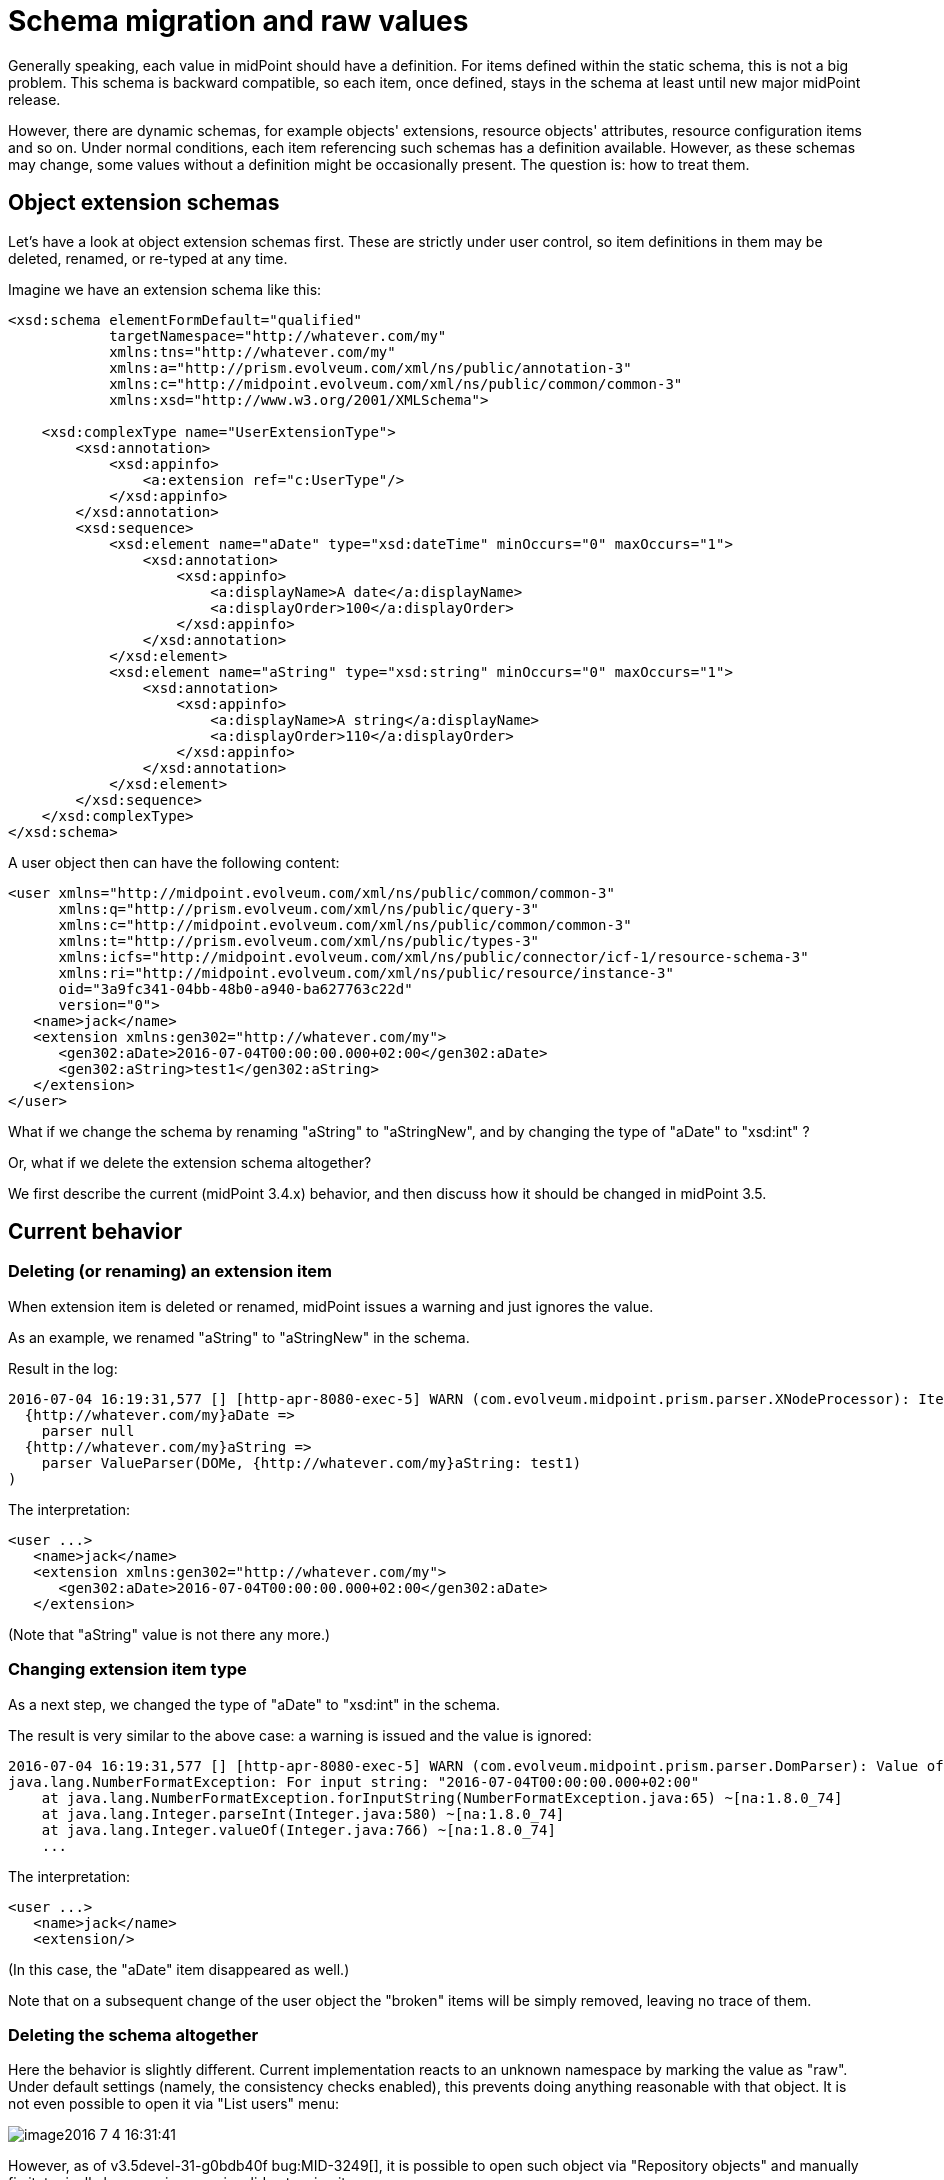 = Schema migration and raw values
:page-wiki-name: Schema migration and raw values

Generally speaking, each value in midPoint should have a definition.
For items defined within the static schema, this is not a big problem.
This schema is backward compatible, so each item, once defined, stays in the schema at least until new major midPoint release.

However, there are dynamic schemas, for example objects' extensions, resource objects' attributes, resource configuration items and so on.
Under normal conditions, each item referencing such schemas has a definition available.
However, as these schemas may change, some values without a definition might be occasionally present.
The question is: how to treat them.


== Object extension schemas

Let's have a look at object extension schemas first.
These are strictly under user control, so item definitions in them may be deleted, renamed, or re-typed at any time.

Imagine we have an extension schema like this:

[source,xml]
----
<xsd:schema elementFormDefault="qualified"
            targetNamespace="http://whatever.com/my"
            xmlns:tns="http://whatever.com/my"
            xmlns:a="http://prism.evolveum.com/xml/ns/public/annotation-3"
            xmlns:c="http://midpoint.evolveum.com/xml/ns/public/common/common-3"
            xmlns:xsd="http://www.w3.org/2001/XMLSchema">

    <xsd:complexType name="UserExtensionType">
        <xsd:annotation>
            <xsd:appinfo>
                <a:extension ref="c:UserType"/>
            </xsd:appinfo>
        </xsd:annotation>
        <xsd:sequence>
            <xsd:element name="aDate" type="xsd:dateTime" minOccurs="0" maxOccurs="1">
                <xsd:annotation>
                    <xsd:appinfo>
                        <a:displayName>A date</a:displayName>
                        <a:displayOrder>100</a:displayOrder>
                    </xsd:appinfo>
                </xsd:annotation>
            </xsd:element>
            <xsd:element name="aString" type="xsd:string" minOccurs="0" maxOccurs="1">
                <xsd:annotation>
                    <xsd:appinfo>
                        <a:displayName>A string</a:displayName>
                        <a:displayOrder>110</a:displayOrder>
                    </xsd:appinfo>
                </xsd:annotation>
            </xsd:element>
        </xsd:sequence>
    </xsd:complexType>
</xsd:schema>


----

A user object then can have the following content:

[source]
----
<user xmlns="http://midpoint.evolveum.com/xml/ns/public/common/common-3"
      xmlns:q="http://prism.evolveum.com/xml/ns/public/query-3"
      xmlns:c="http://midpoint.evolveum.com/xml/ns/public/common/common-3"
      xmlns:t="http://prism.evolveum.com/xml/ns/public/types-3"
      xmlns:icfs="http://midpoint.evolveum.com/xml/ns/public/connector/icf-1/resource-schema-3"
      xmlns:ri="http://midpoint.evolveum.com/xml/ns/public/resource/instance-3"
      oid="3a9fc341-04bb-48b0-a940-ba627763c22d"
      version="0">
   <name>jack</name>
   <extension xmlns:gen302="http://whatever.com/my">
      <gen302:aDate>2016-07-04T00:00:00.000+02:00</gen302:aDate>
      <gen302:aString>test1</gen302:aString>
   </extension>
</user>
----

What if we change the schema by renaming "aString" to "aStringNew", and by changing the type of "aDate" to "xsd:int" ?

Or, what if we delete the extension schema altogether?

We first describe the current (midPoint 3.4.x) behavior, and then discuss how it should be changed in midPoint 3.5.


== Current behavior


=== Deleting (or renaming) an extension item

When extension item is deleted or renamed, midPoint issues a warning and just ignores the value.

As an example, we renamed "aString" to "aStringNew" in the schema.

Result in the log:

[source]
----
2016-07-04 16:19:31,577 [] [http-apr-8080-exec-5] WARN (com.evolveum.midpoint.prism.parser.XNodeProcessor): Item {http://whatever.com/my}aString has no definition (schema present, in container PCD:{.../common/common-3}extension {http://whatever.com/my}UserExtensionType[0,1],dyn,RAM,runtime)while parsing (
  {http://whatever.com/my}aDate => 
    parser null
  {http://whatever.com/my}aString => 
    parser ValueParser(DOMe, {http://whatever.com/my}aString: test1)
)
----

The interpretation:

[source,xml]
----
<user ...>
   <name>jack</name>
   <extension xmlns:gen302="http://whatever.com/my">
      <gen302:aDate>2016-07-04T00:00:00.000+02:00</gen302:aDate>
   </extension>
----

(Note that "aString" value is not there any more.)


=== Changing extension item type

As a next step, we changed the type of "aDate" to "xsd:int" in the schema.

The result is very similar to the above case: a warning is issued and the value is ignored:

[source]
----
2016-07-04 16:19:31,577 [] [http-apr-8080-exec-5] WARN (com.evolveum.midpoint.prism.parser.DomParser): Value of '2016-07-04T00:00:00.000+02:00' couldn't be parsed as '{http://www.w3.org/2001/XMLSchema}int' -- interpreting as null because of COMPAT mode set
java.lang.NumberFormatException: For input string: "2016-07-04T00:00:00.000+02:00"
    at java.lang.NumberFormatException.forInputString(NumberFormatException.java:65) ~[na:1.8.0_74]
    at java.lang.Integer.parseInt(Integer.java:580) ~[na:1.8.0_74]
    at java.lang.Integer.valueOf(Integer.java:766) ~[na:1.8.0_74]
    ...
----

The interpretation:

[source,xml]
----
<user ...>
   <name>jack</name>
   <extension/>
----

(In this case, the "aDate" item disappeared as well.)

Note that on a subsequent change of the user object the "broken" items will be simply removed, leaving no trace of them.


=== Deleting the schema altogether

Here the behavior is slightly different.
Current implementation reacts to an unknown namespace by marking the value as "raw".
Under default settings (namely, the consistency checks enabled), this prevents doing anything reasonable with that object.
It is not even possible to open it via "List users" menu:

image::image2016-7-4 16:31:41.png[]



However, as of v3.5devel-31-g0bdb40f bug:MID-3249[], it is possible to open such object via "Repository objects" and manually fix it, typically by removing now-invalid extension items:

image::image2016-7-4 16:33:36.png[]




== Desired behavior

Here is a proposal of the desired solution properties:

. MidPoint should behave consistently for all cases:

.. unknown item name for legal namespace,

.. unknown item namespace,

.. unparseable item value e.g. for xsd:int, xsd:dateTime, or the like,



. If possible, the behavior should be consistent when parsing prism structures (i.e. wrong item within a prism container) with parsing non-prism structures (i.e. wrong attribute within a bean).
Here might be a problem how to store non-compliant values, because the structure of beans is fixed in compile time.
But general approach to handling these should be as unified as possible.

. Non-compliant values should *not* be silently removed.
Their removal should be done either explicitly by editing via "repository object" page, or by running a special task (perhaps the Reindex task, with a setting like "remove non-schema-compliant values").

This is to be implemented in midPoint 3.5, as part of prism cleanup effort: bug:MID-2258[].


== Other aspects

We have to think a little bit about other similar situations, like migrating a connector that causes changing the structure of the "attributes" section in repository shadows or the structure of "configuration" section of the resource.

Also, there are situations, when the type of a value is unspecified, e.g. the content of <value> element in:

[source,xml]
----
<objectTemplate ...>
  <mapping>
    <expression>
      <value>
        <targetRef oid="00000000-0000-0000-0000-000000000008" type="c:RoleType"/>
      </value>
    </expression>
    <target>
      <c:path>assignment</c:path>
    </target>
  </mapping>
</objectTemplate>
----

Currently we accept any value in the <value> element (because the whole mapping is treated like prism property, not like a container).
Any structural problems are reported only when the mapping is to be applied.

If we change this behavior to require xsi:type element on each value, we would be able to report syntax errors soon (while importing the object), but bringing extra work to the user.

So, this is to be discussed yet.



